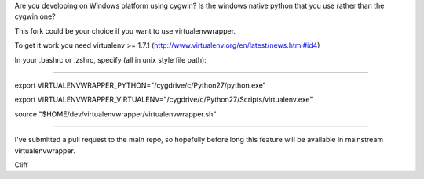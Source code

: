 Are you developing on Windows platform using cygwin? Is the windows native python that you use rather than the cygwin one?

This fork could be your choice if you want to use virtualenvwrapper.

To get it work you need virtualenv >= 1.7.1 (http://www.virtualenv.org/en/latest/news.html#id4) 

In your .bashrc or .zshrc, specify (all in unix style file path):

#################################################################################

export VIRTUALENVWRAPPER_PYTHON="/cygdrive/c/Python27/python.exe"

export VIRTUALENVWRAPPER_VIRTUALENV="/cygdrive/c/Python27/Scripts/virtualenv.exe"

source "$HOME/dev/virtualenvwrapper/virtualenvwrapper.sh"

#################################################################################

I've submitted a pull request to the main repo, so hopefully before long this feature will be available in mainstream virtualenvwrapper.

Cliff

